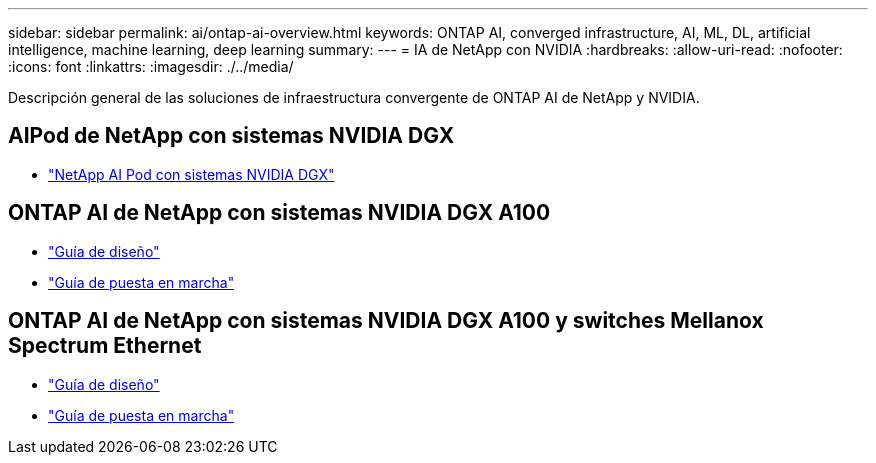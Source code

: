 ---
sidebar: sidebar 
permalink: ai/ontap-ai-overview.html 
keywords: ONTAP AI, converged infrastructure, AI, ML, DL, artificial intelligence, machine learning, deep learning 
summary:  
---
= IA de NetApp con NVIDIA
:hardbreaks:
:allow-uri-read: 
:nofooter: 
:icons: font
:linkattrs: 
:imagesdir: ./../media/


[role="lead"]
Descripción general de las soluciones de infraestructura convergente de ONTAP AI de NetApp y NVIDIA.



== AIPod de NetApp con sistemas NVIDIA DGX

* link:aipod_nv_intro.html["NetApp AI Pod con sistemas NVIDIA DGX"]




== ONTAP AI de NetApp con sistemas NVIDIA DGX A100

* link:https://www.netapp.com/pdf.html?item=/media/19432-nva-1151-design.pdf["Guía de diseño"]
* link:https://www.netapp.com/pdf.html?item=/media/20708-nva-1151-deploy.pdf["Guía de puesta en marcha"]




== ONTAP AI de NetApp con sistemas NVIDIA DGX A100 y switches Mellanox Spectrum Ethernet

* link:https://www.netapp.com/pdf.html?item=/media/21793-nva-1153-design.pdf["Guía de diseño"]
* link:https://www.netapp.com/pdf.html?item=/media/21789-nva-1153-deploy.pdf["Guía de puesta en marcha"]

